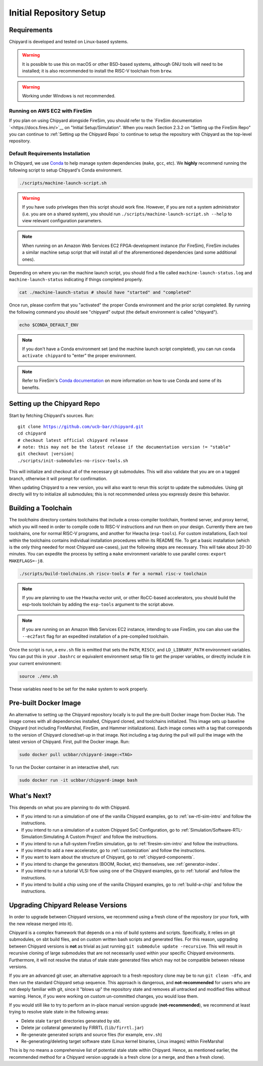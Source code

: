 Initial Repository Setup
========================================================

Requirements
-------------------------------------------

Chipyard is developed and tested on Linux-based systems.

.. Warning:: It is possible to use this on macOS or other BSD-based systems, although GNU tools will need to be installed; it is also recommended to install the RISC-V toolchain from ``brew``.

.. Warning:: Working under Windows is not recommended.

Running on AWS EC2 with FireSim
~~~~~~~~~~~~~~~~~~~~~~~~~~~~~~~

If you plan on using Chipyard alongside FireSim, you should refer to the `FireSim documentation `<https://docs.fires.im/>`__
on "Initial Setup/Simulation".
When you reach Section 2.3.2 on "Setting up the FireSim Repo"
you can continue to :ref:`Setting up the Chipyard Repo` to continue to setup the repository with Chipyard as the top-level repository.

Default Requirements Installation
~~~~~~~~~~~~~~~~~~~~~~~~~~~~~~~~~

In Chipyard, we use `Conda <https://docs.conda.io/en/latest/>`__ to help manage system dependencies (``make``, ``gcc``, etc).
We **highly** recommend running the following script to setup Chipyard's Conda environment.

.. code-block:: shell

    ./scripts/machine-launch-script.sh

.. Warning:: If you have ``sudo`` priveleges then this script should work fine.
    However, if you are not a system administrator (i.e. you are on a shared system), you
    should run ``./scripts/machine-launch-script.sh --help`` to view relevant configuration parameters.

.. Note:: When running on an Amazon Web Services EC2 FPGA-development instance
    (for FireSim), FireSim includes a similar machine setup script that will install all
    of the aforementioned dependencies (and some additional ones).

Depending on where you ran the machine launch script,
you should find a file called ``machine-launch-status.log`` and ``machine-launch-status`` indicating
if things completed properly.

.. code-block:: shell

    cat ./machine-launch-status # should have "started" and "completed"

Once run, please confirm that you "activated" the proper Conda environment and the prior script completed.
By running the following command you should see "chipyard" output (the default environment is called "chipyard").

.. code-block:: shell

    echo $CONDA_DEFAULT_ENV

.. Note:: If you don't have a Conda environment set (and the machine launch script completed),
    you can run ``conda activate chipyard`` to "enter" the proper environment.

.. Note:: Refer to FireSim's `Conda documentation <https://docs.fires.im/en/latest/Advanced-Usage/Conda.html>`__ on more information
    on how to use Conda and some of its benefits.

Setting up the Chipyard Repo
-------------------------------------------

Start by fetching Chipyard's sources. Run:

.. parsed-literal::

    git clone https://github.com/ucb-bar/chipyard.git
    cd chipyard
    # checkout latest official chipyard release
    # note: this may not be the latest release if the documentation version != "stable"
    git checkout |version|
    ./scripts/init-submodules-no-riscv-tools.sh

This will initialize and checkout all of the necessary git submodules.
This will also validate that you are on a tagged branch, otherwise it will prompt for confirmation.

When updating Chipyard to a new version, you will also want to rerun this script to update the submodules.
Using git directly will try to initialize all submodules; this is not recommended unless you expressly desire this behavior.

.. _build-toolchains:

Building a Toolchain
------------------------

The `toolchains` directory contains toolchains that include a cross-compiler toolchain, frontend server, and proxy kernel, which you will need in order to compile code to RISC-V instructions and run them on your design.
Currently there are two toolchains, one for normal RISC-V programs, and another for Hwacha (``esp-tools``).
For custom installations, Each tool within the toolchains contains individual installation procedures within its README file.
To get a basic installation (which is the only thing needed for most Chipyard use-cases), just the following steps are necessary.
This will take about 20-30 minutes. You can expedite the process by setting a ``make`` environment variable to use parallel cores: ``export MAKEFLAGS=-j8``.

.. code-block:: shell

    ./scripts/build-toolchains.sh riscv-tools # for a normal risc-v toolchain

.. Note:: If you are planning to use the Hwacha vector unit, or other RoCC-based accelerators, you should build the esp-tools toolchain by adding the ``esp-tools`` argument to the script above.

.. Note:: If you are running on an Amazon Web Services EC2 instance, intending to use FireSim, you can also use the ``--ec2fast`` flag for an expedited installation of a pre-compiled toolchain.

Once the script is run, a ``env.sh`` file is emitted that sets the ``PATH``, ``RISCV``, and ``LD_LIBRARY_PATH`` environment variables.
You can put this in your ``.bashrc`` or equivalent environment setup file to get the proper variables, or directly include it in your current environment:

.. code-block:: shell

    source ./env.sh

These variables need to be set for the ``make`` system to work properly.

Pre-built Docker Image
-------------------------------------------

An alternative to setting up the Chipyard repository locally is to pull the pre-built Docker image from Docker Hub. The image comes with all dependencies installed, Chipyard cloned, and toolchains initialized. This image sets up baseline Chipyard (not including FireMarshal, FireSim, and Hammer initializations). Each image comes with a tag that corresponds to the version of Chipyard cloned/set-up in that image. Not including a tag during the pull will pull the image with the latest version of Chipyard.
First, pull the Docker image. Run:

.. code-block:: shell

    sudo docker pull ucbbar/chipyard-image:<TAG>

To run the Docker container in an interactive shell, run:

.. code-block:: shell

    sudo docker run -it ucbbar/chipyard-image bash

What's Next?
-------------------------------------------

This depends on what you are planning to do with Chipyard.

* If you intend to run a simulation of one of the vanilla Chipyard examples, go to :ref:`sw-rtl-sim-intro` and follow the instructions.

* If you intend to run a simulation of a custom Chipyard SoC Configuration, go to :ref:`Simulation/Software-RTL-Simulation:Simulating A Custom Project` and follow the instructions.

* If you intend to run a full-system FireSim simulation, go to :ref:`firesim-sim-intro` and follow the instructions.

* If you intend to add a new accelerator, go to :ref:`customization` and follow the instructions.

* If you want to learn about the structure of Chipyard, go to :ref:`chipyard-components`.

* If you intend to change the generators (BOOM, Rocket, etc) themselves, see :ref:`generator-index`.

* If you intend to run a tutorial VLSI flow using one of the Chipyard examples, go to :ref:`tutorial` and follow the instructions.

* If you intend to build a chip using one of the vanilla Chipyard examples, go to :ref:`build-a-chip` and follow the instructions.

Upgrading Chipyard Release Versions
-------------------------------------------

In order to upgrade between Chipyard versions, we recommend using a fresh clone of the repository (or your fork, with the new release merged into it).


Chipyard is a complex framework that depends on a mix of build systems and scripts. Specifically, it relies on git submodules, on sbt build files, and on custom written bash scripts and generated files.
For this reason, upgrading between Chipyard versions is **not** as trivial as just running ``git submodule update -recursive``. This will result in recursive cloning of large submodules that are not necessarily used within your specific Chipyard environments. Furthermore, it will not resolve the status of stale state generated files which may not be compatible between release versions.


If you are an advanced git user, an alternative approach to a fresh repository clone may be to run ``git clean -dfx``, and then run the standard Chipyard setup sequence. This approach is dangerous, and **not-recommended** for users who are not deeply familiar with git, since it "blows up" the repository state and removes all untracked and modified files without warning. Hence, if you were working on custom un-committed changes, you would lose them.

If you would still like to try to perform an in-place manual version upgrade (**not-recommended**), we recommend at least trying to resolve stale state in the following areas:

* Delete stale ``target`` directories generated by sbt.

* Delete jar collateral generated by FIRRTL (``lib/firrtl.jar``)

* Re-generate generated scripts and source files (for example, ``env.sh``)

* Re-generating/deleting target software state (Linux kernel binaries, Linux images) within FireMarshal


This is by no means a comprehensive list of potential stale state within Chipyard. Hence, as mentioned earlier, the recommended method for a Chipyard version upgrade is a fresh clone (or a merge, and then a fresh clone).
